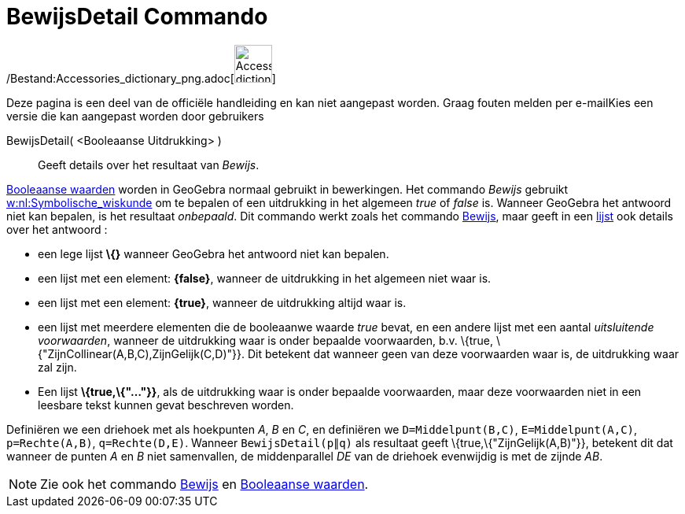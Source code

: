 = BewijsDetail Commando
:page-en: commands/ProveDetails_Command
ifdef::env-github[:imagesdir: /nl/modules/ROOT/assets/images]

/Bestand:Accessories_dictionary_png.adoc[image:48px-Accessories_dictionary.png[Accessories
dictionary.png,width=48,height=48]]

Deze pagina is een deel van de officiële handleiding en kan niet aangepast worden. Graag fouten melden per
e-mail[.mw-selflink .selflink]##Kies een versie die kan aangepast worden door gebruikers##

BewijsDetail( <Booleaanse Uitdrukking> )::
  Geeft details over het resultaat van _Bewijs_.

xref:/Booleaanse_waarden.adoc[Booleaanse waarden] worden in GeoGebra normaal gebruikt in bewerkingen. Het commando
_Bewijs_ gebruikt http://en.wikipedia.org/wiki/nl:Symbolische_wiskunde[w:nl:Symbolische_wiskunde] om te bepalen of een
uitdrukking in het algemeen _true_ of _false_ is. Wanneer GeoGebra het antwoord niet kan bepalen, is het resultaat
_onbepaald_. Dit commando werkt zoals het commando xref:/commands/Bewijs.adoc[Bewijs], maar geeft in een
xref:/Lijsten.adoc[lijst] ook details over het antwoord :

* een lege lijst *\{}* wanneer GeoGebra het antwoord niet kan bepalen.
* een lijst met een element: *\{false}*, wanneer de uitdrukking in het algemeen niet waar is.
* een lijst met een element: *\{true}*, wanneer de uitdrukking altijd waar is.
* een lijst met meerdere elementen die de booleaanwe waarde _true_ bevat, en een andere lijst met een aantal
_uitsluitende voorwaarden_, wanneer de uitdrukking waar is onder bepaalde voorwaarden, b.v. \{true,
\{"ZijnCollinear(A,B,C),ZijnGelijk(C,D)"}}. Dit betekent dat wanneer geen van deze voorwaarden waar is, de uitdrukking
waar zal zijn.
* Een lijst *\{true,\{"..."}}*, als de uitdrukking waar is onder bepaalde voorwaarden, maar deze voorwaarden niet in een
leesbare tekst kunnen gevat beschreven worden.

[EXAMPLE]
====

Definiëren we een driehoek met als hoekpunten _A_, _B_ en _C_, en definiëren we `++D=Middelpunt(B,C)++`,
`++E=Middelpunt(A,C)++`, `++p=Rechte(A,B)++`, `++q=Rechte(D,E)++`. Wanneer `++BewijsDetail(p∥q)++` als resultaat geeft
\{true,\{"ZijnGelijk(A,B)"}}, betekent dit dat wanneer de punten _A_ en _B_ niet samenvallen, de middenparallel _DE_ van
de driehoek evenwijdig is met de zijnde _AB_.

====

[NOTE]
====

Zie ook het commando xref:/commands/Bewijs.adoc[Bewijs] en xref:/Booleaanse_waarden.adoc[Booleaanse waarden].

====
